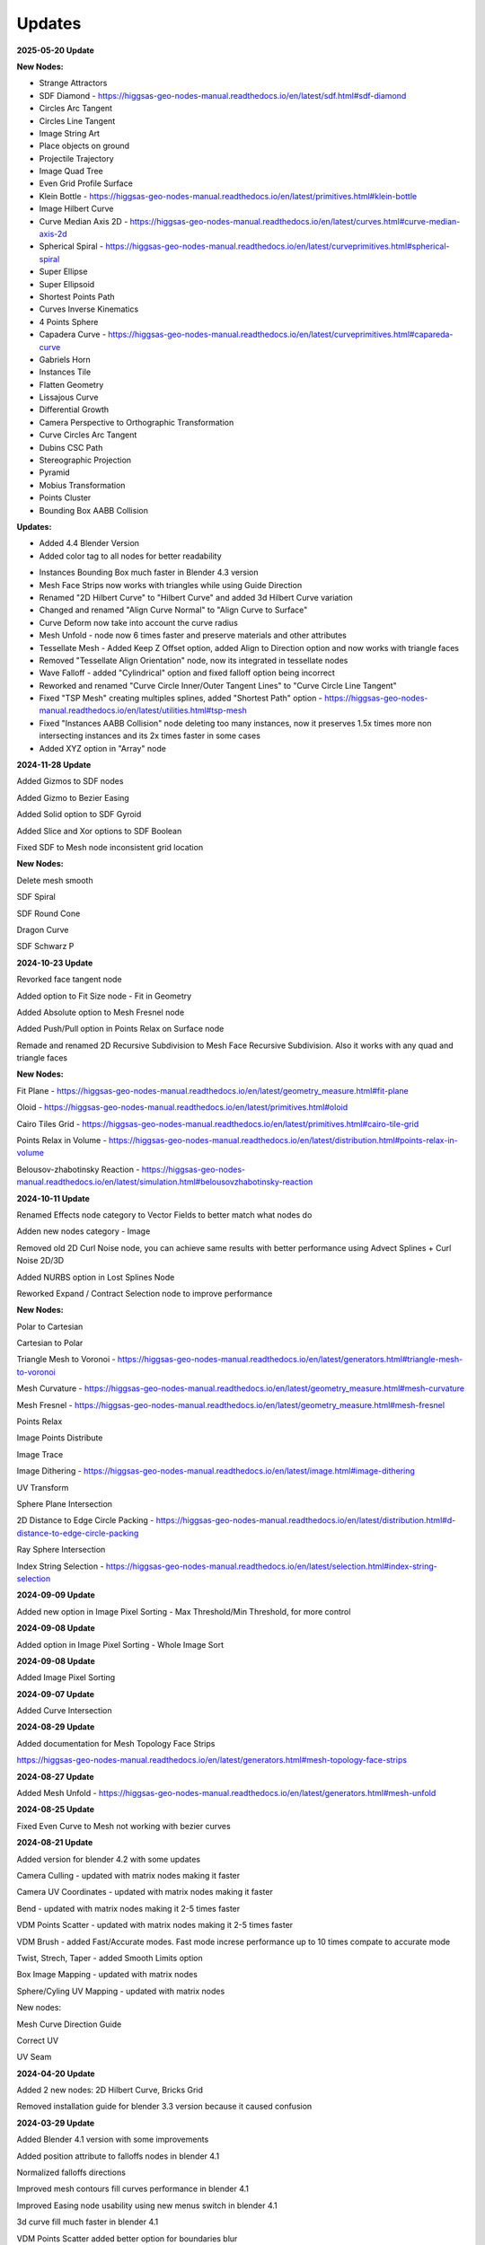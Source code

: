 Updates
===================================

**2025-05-20 Update**

**New Nodes:**

- Strange Attractors
- SDF Diamond - https://higgsas-geo-nodes-manual.readthedocs.io/en/latest/sdf.html#sdf-diamond
- Circles Arc Tangent
- Circles Line Tangent
- Image String Art
- Place objects on ground
- Projectile Trajectory
- Image Quad Tree
- Even Grid Profile Surface
- Klein Bottle - https://higgsas-geo-nodes-manual.readthedocs.io/en/latest/primitives.html#klein-bottle
- Image Hilbert Curve
- Curve Median Axis 2D - https://higgsas-geo-nodes-manual.readthedocs.io/en/latest/curves.html#curve-median-axis-2d
- Spherical Spiral - https://higgsas-geo-nodes-manual.readthedocs.io/en/latest/curveprimitives.html#spherical-spiral
- Super Ellipse
- Super Ellipsoid
- Shortest Points Path
- Curves Inverse Kinematics
- 4 Points Sphere
- Capadera Curve - https://higgsas-geo-nodes-manual.readthedocs.io/en/latest/curveprimitives.html#capareda-curve
- Gabriels Horn
- Instances Tile
- Flatten Geometry
- Lissajous Curve
- Differential Growth
- Camera Perspective to Orthographic Transformation
- Curve Circles Arc Tangent
- Dubins CSC Path
- Stereographic Projection
- Pyramid
- Mobius Transformation
- Points Cluster
- Bounding Box AABB Collision

**Updates:**

- Added 4.4 Blender Version
- Added color tag to all nodes for better readability

.. image:: images/colortags.png

- Instances Bounding Box much faster in Blender 4.3 version
- Mesh Face Strips now works with triangles while using Guide Direction
- Renamed "2D Hilbert Curve" to "Hilbert Curve" and added 3d Hilbert Curve variation
- Changed and renamed "Align Curve Normal" to "Align Curve to Surface"
- Curve Deform now take into account the curve radius
- Mesh Unfold - node now 6 times faster and preserve materials and other attributes
- Tessellate Mesh - Added Keep Z Offset option, added Align to Direction option and now works with triangle faces
- Removed "Tessellate Align Orientation" node, now its integrated in tessellate nodes
- Wave Falloff - added "Cylindrical" option and fixed falloff option being incorrect
- Reworked and renamed "Curve Circle Inner/Outer Tangent Lines" to "Curve Circle Line Tangent"
- Fixed "TSP Mesh" creating multiples splines, added "Shortest Path" option - https://higgsas-geo-nodes-manual.readthedocs.io/en/latest/utilities.html#tsp-mesh
- Fixed "Instances AABB Collision" node deleting too many instances, now it preserves 1.5x times more non intersecting instances and its 2x times faster in some cases
- Added XYZ option in "Array" node

**2024-11-28 Update**

Added Gizmos to SDF nodes

.. image:: images/sdfgizm.JPG

Added Gizmo to Bezier Easing 

Added Solid option to SDF Gyroid

Added Slice and Xor options to SDF Boolean

Fixed SDF to Mesh node inconsistent grid location

**New Nodes:**

Delete mesh smooth

SDF Spiral

SDF Round Cone

Dragon Curve

SDF Schwarz P

**2024-10-23 Update**

Revorked face tangent node

Added option to Fit Size node - Fit in Geometry

Added Absolute option to Mesh Fresnel node

Added Push/Pull option in Points Relax on Surface node

Remade and renamed 2D Recursive Subdivision to Mesh Face Recursive Subdivision. Also it works with any quad and triangle faces

**New Nodes:**

Fit Plane - https://higgsas-geo-nodes-manual.readthedocs.io/en/latest/geometry_measure.html#fit-plane

Oloid - https://higgsas-geo-nodes-manual.readthedocs.io/en/latest/primitives.html#oloid

Cairo Tiles Grid - https://higgsas-geo-nodes-manual.readthedocs.io/en/latest/primitives.html#cairo-tile-grid

Points Relax in Volume - https://higgsas-geo-nodes-manual.readthedocs.io/en/latest/distribution.html#points-relax-in-volume

Belousov-zhabotinsky Reaction - https://higgsas-geo-nodes-manual.readthedocs.io/en/latest/simulation.html#belousovzhabotinsky-reaction

**2024-10-11 Update**

Renamed Effects node category to Vector Fields to better match what nodes do

Adden new nodes category - Image

Removed old 2D Curl Noise node, you can achieve same results with better performance using Advect Splines + Curl Noise 2D/3D

Added NURBS option in Lost Splines Node

Reworked Expand / Contract Selection node to improve performance

**New Nodes:**

Polar to Cartesian

Cartesian to Polar

Triangle Mesh to Voronoi - https://higgsas-geo-nodes-manual.readthedocs.io/en/latest/generators.html#triangle-mesh-to-voronoi

Mesh Curvature - https://higgsas-geo-nodes-manual.readthedocs.io/en/latest/geometry_measure.html#mesh-curvature

Mesh Fresnel - https://higgsas-geo-nodes-manual.readthedocs.io/en/latest/geometry_measure.html#mesh-fresnel

Points Relax

Image Points Distribute

Image Trace

Image Dithering - https://higgsas-geo-nodes-manual.readthedocs.io/en/latest/image.html#image-dithering

UV Transform

Sphere Plane Intersection

2D Distance to Edge Circle Packing - https://higgsas-geo-nodes-manual.readthedocs.io/en/latest/distribution.html#d-distance-to-edge-circle-packing

Ray Sphere Intersection

Index String Selection - https://higgsas-geo-nodes-manual.readthedocs.io/en/latest/selection.html#index-string-selection

**2024-09-09 Update**

Added new option in Image Pixel Sorting - Max Threshold/Min Threshold, for more control 

**2024-09-08 Update**

Added option in Image Pixel Sorting - Whole Image Sort

**2024-09-08 Update**

Added Image Pixel Sorting

**2024-09-07 Update**

Added Curve Intersection

**2024-08-29 Update**

Added documentation for Mesh Topology Face Strips

https://higgsas-geo-nodes-manual.readthedocs.io/en/latest/generators.html#mesh-topology-face-strips

**2024-08-27 Update**

Added Mesh Unfold - https://higgsas-geo-nodes-manual.readthedocs.io/en/latest/generators.html#mesh-unfold

**2024-08-25 Update**

Fixed Even Curve to Mesh not working with bezier curves

**2024-08-21 Update**

Added version for blender 4.2 with some updates

Camera Culling - updated with matrix nodes making it faster

Camera UV Coordinates - updated with matrix nodes making it faster

Bend - updated with matrix nodes making it 2-5 times faster

VDM Points Scatter - updated with matrix nodes making it 2-5 times faster

VDM Brush - added Fast/Accurate modes. Fast mode increse performance up to 10 times compate to accurate mode

Twist, Strech, Taper - added Smooth Limits option

Box Image Mapping - updated with matrix nodes

Sphere/Cyling UV Mapping - updated with matrix nodes

New nodes:

Mesh Curve Direction Guide

Correct UV

UV Seam


**2024-04-20 Update**

Added 2 new nodes: 2D Hilbert Curve, Bricks Grid

Removed installation guide for blender 3.3 version because it caused confusion

**2024-03-29 Update**

Added Blender 4.1 version with some improvements

Added position attribute to falloffs nodes in blender 4.1 

Normalized falloffs directions

Improved mesh contours fill curves performance in blender 4.1 

Improved Easing node usability using new menus switch in blender 4.1 

3d curve fill much faster in blender 4.1

VDM Points Scatter added better option for boundaries blur

**2024-03-27 Update**

Added option to submit feedback using Google Forms - https://higgsas-geo-nodes-manual.readthedocs.io/en/latest/contact.html 

**2024-03-19 Update**

23 New Nodes

Instances Bounding Box - https://higgsas-geo-nodes-manual.readthedocs.io/en/latest/utilities.html#instances-aabb-colision

Maze solver - https://higgsas-geo-nodes-manual.readthedocs.io/en/latest/generators.html#maze-solver

Curve Banking - https://higgsas-geo-nodes-manual.readthedocs.io/en/latest/curves.html#curve-banking

Spine Heart - https://higgsas-geo-nodes-manual.readthedocs.io/en/latest/curves.html#heart

SDF Heart - https://higgsas-geo-nodes-manual.readthedocs.io/en/latest/sdf.html#sdf-heart

2D Remesh - https://higgsas-geo-nodes-manual.readthedocs.io/en/latest/generators.html#d-triangular-remesh

Tubes to Splines - https://higgsas-geo-nodes-manual.readthedocs.io/en/latest/curves.html#tubes-to-splines

Advect Splines - https://higgsas-geo-nodes-manual.readthedocs.io/en/latest/curves.html#advect-splines

Phyllotaxis Surface - https://higgsas-geo-nodes-manual.readthedocs.io/en/latest/distribution.html#phyllotaxis-profile-surface

Sharpen Mesh - https://higgsas-geo-nodes-manual.readthedocs.io/en/latest/deformers.html#sharpen-mesh

Rounded Cube - https://higgsas-geo-nodes-manual.readthedocs.io/en/latest/primitives.html#rounded-cube

Image Points Stippling - https://higgsas-geo-nodes-manual.readthedocs.io/en/latest/simulation.html#image-points-stippling

Triangle Mesh Circle Packing - https://higgsas-geo-nodes-manual.readthedocs.io/en/latest/simulation.html#triangle-mesh-circle-packing

Edge Bundling 

TSP mesh

UV Mirror

Sphere Intersection - https://higgsas-geo-nodes-manual.readthedocs.io/en/latest/generators.html#spheres-intersections

Instances AABB Collision - https://higgsas-geo-nodes-manual.readthedocs.io/en/latest/utilities.html#instances-aabb-colision

Spin - https://higgsas-geo-nodes-manual.readthedocs.io/en/latest/generators.html#spin

Splines Packing - https://higgsas-geo-nodes-manual.readthedocs.io/en/latest/simulation.html#splines-packing

SDF Volume Points Fracture 

Circe Outer/Inner Tangent Curve - https://higgsas-geo-nodes-manual.readthedocs.io/en/latest/curves.html#circle-outer-inner-tangent-curve

Directional Reaction Diffusion - 

Updates:

Moved UV nodes to new UV category

Moved curl noise nodes to new Effects category

Reaction Diffusion Solver - added time steps and simplified the node

Distance to Edge Voronoi - updated to use Repeat Zone for performance

Mesh Face Divided - updated to use Repeat Zone for performance

Circle Packing - now using Repeat Zone instead of Simulation Zone, so you won’t need to play animation for the packing

VDM Points Scatter - Added blur option thanks to Benny_G feedback

Catenary Curves - updated to use Repeat Zone for performance

Poly Arc - updated to use Repeat Zone for performance

Curve Offset - fixed direction being not normalized

Surface Curl Noise - added option to project to surface and simplified normal input just use mesh

**2024-03-08 Update**

Fixed Curve Offset node not working in blender 4.0

**2024-01-27 Update**

Added version for Blender 4.0

**2023-08-31 Update**

Added Fill Curves option to Mesh Contours node

**2023-08-29 Update**

New node: Adaptive Catenary Splines - https://higgsas-geo-nodes-manual.readthedocs.io/en/latest/curves.html#adaptive-catenary-splines

**2023-08-16 Update**

Replaced **Mesh Section** node with **Mesh Contour** node. New mesh contour node works much better and has ability to do multiple countour slices

**2023-08-11 Update**

26 new nodes:

VDM Brush, VDM Point Scatter, Sphere UV Mapping, Cylinder UV Mapping, Voxel Remesh, Mesh Face Divider, Mesh Face Subdivide, Rotate Eelement, Triangle Incircle, Triangle circumcircle, Triangle Tangent Circle, 3D Curve Fill, Curve Bisect, Curve Mesh Boolean, Curve Decimate, Index Ratio, Mix Splines, Poly Arc, Cube Deform, Mesh Offset, Mesh Section, Torus, Curl Noise 2D, Curl Noise 3D, Surface Curl Noise, Reaction Diffusion Solver

Fixed Mesh Island Measure incorrect measurments

Updated Mesh Tension to work with rest_position attribute

Added thumbnails for nodes assets

.. image:: images/thumbnails.PNG

Added Blender 3.6


**2023-06-09 Update**

Added expermental rope simulation solver - https://higgsas-geo-nodes-manual.readthedocs.io/en/latest/experimental.html#rope-simulation

**2023-05-30 Update**

**New node:**

Bezier Easing - https://higgsas-geo-nodes-manual.readthedocs.io/en/latest/utilities.html#bezier-easing

**2023-05-13 Update**

Updated SDF nodes documentation

**New nodes:**

Line Line Intersection - https://higgsas-geo-nodes-manual.readthedocs.io/en/latest/geometry_measure.html#line-line-intersection

Line Plane Intersection - https://higgsas-geo-nodes-manual.readthedocs.io/en/latest/geometry_measure.html#line-plane-intersection

Edge Bisect - https://higgsas-geo-nodes-manual.readthedocs.io/en/latest/generators.html#edge-bisect

Cube Recursive Subdivision - https://higgsas-geo-nodes-manual.readthedocs.io/en/latest/generators.html#cube-recursive-subdivision

Surface Bind

Mesh Ambient Occlusion - https://higgsas-geo-nodes-manual.readthedocs.io/en/latest/geometry_measure.html#mesh-ambient-occlusion

Distance to Edge Voronoi - https://higgsas-geo-nodes-manual.readthedocs.io/en/latest/utilities.html#distance-to-edge-voronoi

Wave Falloff

**Added Expermental nodes:**

Reaction diffusion solver

VDM displace


2023-04-27 Update

New node: Marching Squares Surface
Renamed Marching Squares to Marching Squares Isolines

2023-04-21 Update

New node: Splines Patch - https://higgsas-geo-nodes-manual.readthedocs.io/en/latest/curves.html#splines-patch

2023-04-20 Update

Added boundary edge option to Marching Squares/Triangles nodes, and performance improvements

Fixed issue with Tessellate Mesh Smooth not working correctly with Tessellate Topology Helper

New node: Set Center


2023-04-17 Update

Added limits to Bend node


2023-04-14 Update

Updated installation methods 

Fixed artifacts with Align Curve Normal

New nodes:

Fit Size

UV Deform

2023-04-05 Update

Fixed nodes not loading when opening new blend files

2023-04-04 Update

Added installation addon with node groups menu categories

.. image:: images/search.PNG

https://higgsas-geo-nodes-manual.readthedocs.io/en/latest/installation.html



2023-03-27 Update

New nodes:

Tessellate Align Orientation - https://higgsas-geo-nodes-manual.readthedocs.io/en/latest/generators.html#tessellate-align-orientation

Align Curve Normal - https://higgsas-geo-nodes-manual.readthedocs.io/en/latest/curves.html#align-curve-normal


